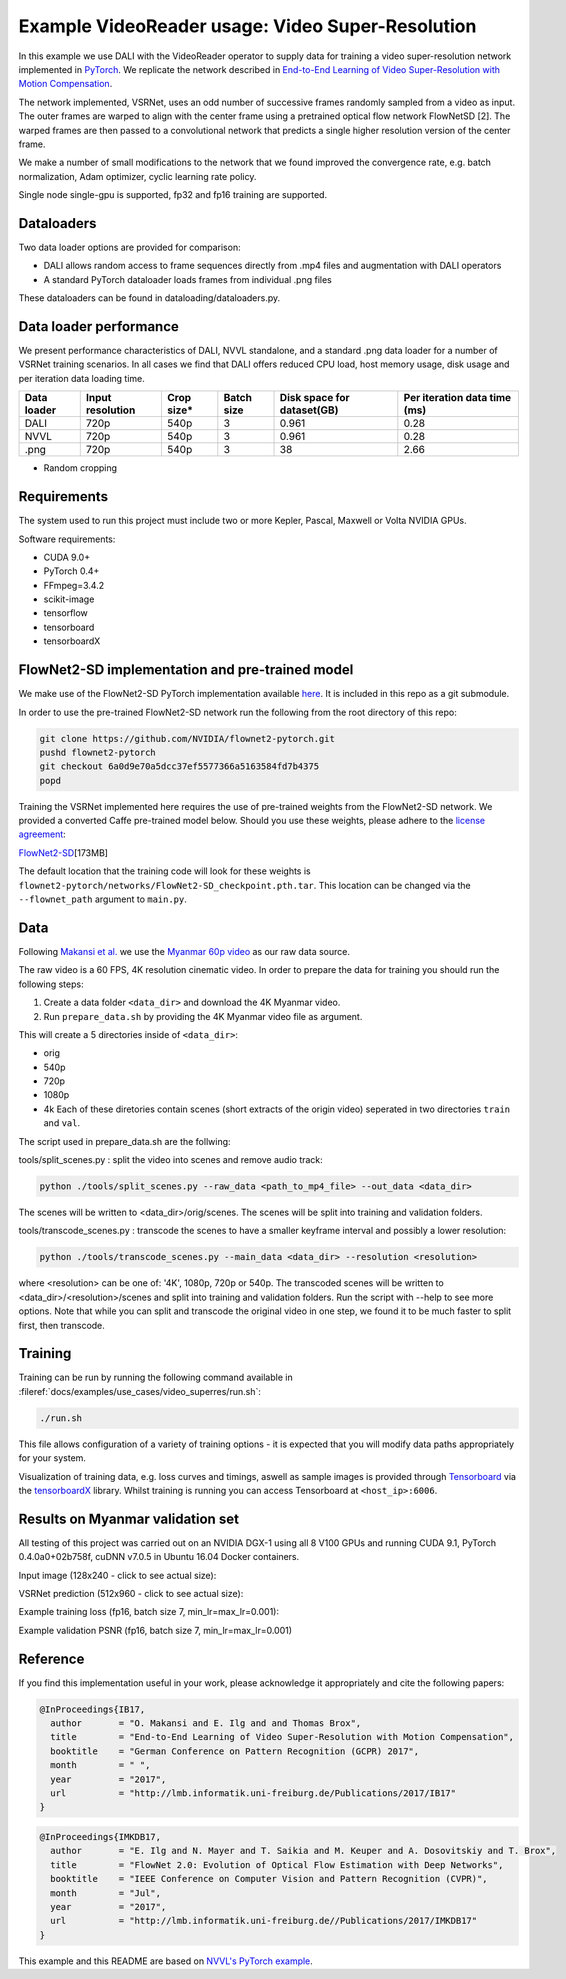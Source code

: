 Example VideoReader usage: Video Super-Resolution
=================================================

In this example we use DALI with the VideoReader operator to supply data for training a video super-resolution network implemented in `PyTorch <https://github.com/pytorch/pytorch>`_.  We replicate the network described in `End-to-End Learning of Video Super-Resolution with Motion Compensation <https://arxiv.org/abs/1707.00471>`_.

The network implemented, VSRNet, uses an odd number of successive frames randomly sampled from a video as input.  The outer frames are warped to align with the center frame using a pretrained optical flow network FlowNetSD [2]. The warped frames are then passed to a convolutional network that predicts a single higher resolution version of the center frame.

We make a number of small modifications to the network that we found improved the convergence
rate, e.g. batch normalization, Adam optimizer, cyclic learning rate policy.

Single node single-gpu is supported, fp32 and fp16 training are supported.

Dataloaders
-----------

Two data loader options are provided for comparison:


* DALI allows random access to frame sequences directly from .mp4 files and augmentation with DALI operators
* A standard PyTorch dataloader loads frames from individual .png files

These dataloaders can be found in dataloading/dataloaders.py.

Data loader performance
-----------------------

We present performance characteristics of DALI, NVVL standalone, and a standard .png data loader
for a number of VSRNet training scenarios. In all cases we find that DALI offers
reduced CPU load, host memory usage, disk usage and per iteration data loading
time.

.. list-table::
   :header-rows: 1

   * - Data loader
     - Input resolution
     - Crop size*
     - Batch size
     - Disk space for dataset(GB)
     - Per iteration data time (ms)
   * - DALI
     - 720p
     - 540p
     - 3
     - 0.961
     - 0.28
   * - NVVL
     - 720p
     - 540p
     - 3
     - 0.961
     - 0.28
   * - .png
     - 720p
     - 540p
     - 3
     - 38
     - 2.66


* Random cropping

Requirements
------------

The system used to run this project must include two or more Kepler, Pascal, Maxwell or Volta NVIDIA GPUs.

Software requirements:


* CUDA 9.0+
* PyTorch 0.4+
* FFmpeg=3.4.2
* scikit-image
* tensorflow
* tensorboard
* tensorboardX

FlowNet2-SD implementation and pre-trained model
------------------------------------------------

We make use of the FlowNet2-SD PyTorch implementation available `here <https://github.com/NVIDIA/flownet2-pytorch>`_.  It is included in this repo as a git submodule.

In order to use the pre-trained FlowNet2-SD network run the following from the
root directory of this repo:

.. code-block:: bash

   git clone https://github.com/NVIDIA/flownet2-pytorch.git
   pushd flownet2-pytorch
   git checkout 6a0d9e70a5dcc37ef5577366a5163584fd7b4375
   popd

Training the VSRNet implemented here requires the use of pre-trained weights from the FlowNet2-SD network.  We provided a converted Caffe pre-trained model below.  Should you use these weights, please adhere to the `license agreement <https://drive.google.com/file/d/1TVv0BnNFh3rpHZvD-easMb9jYrPE2Eqd/view?usp=sharing>`_\ :

`FlowNet2-SD <https://drive.google.com/file/d/1QW03eyYG_vD-dT-Mx4wopYvtPu_msTKn/view?usp=sharing>`_\ [173MB]

The default location that the training code will look for these weights is ``flownet2-pytorch/networks/FlowNet2-SD_checkpoint.pth.tar``. This location can be changed via the ``--flownet_path`` argument to ``main.py``.

Data
----

Following `Makansi et al. <https://arxiv.org/abs/1707.00471>`_ we use the `Myanmar
60p video <https://www.harmonicinc.com/resources/videos/4k-video-clip-center>`_ as our
raw data source.

The raw video is a 60 FPS, 4K resolution cinematic video.  In order to prepare
the data for training you should run the following steps:


#. 
   Create a data folder ``<data_dir>`` and download the 4K Myanmar video.

#. 
   Run ``prepare_data.sh`` by providing the 4K Myanmar video file as argument.

This will create a 5 directories inside of ``<data_dir>``\ :


* orig
* 540p
* 720p
* 1080p
* 4k
  Each of these diretories contain scenes (short extracts of the origin video) seperated in two directories ``train`` and ``val``. 

The script used in prepare_data.sh are the follwing:

tools/split_scenes.py : split the video into scenes and remove audio track:

.. code-block:: bash

   python ./tools/split_scenes.py --raw_data <path_to_mp4_file> --out_data <data_dir>

The scenes will be written to <data_dir>/orig/scenes. The scenes will be split into training and validation folders.

tools/transcode_scenes.py : transcode the scenes to have a smaller keyframe interval and possibly a lower resolution:

.. code-block:: bash

   python ./tools/transcode_scenes.py --main_data <data_dir> --resolution <resolution>

where <resolution> can be one of: '4K', 1080p, 720p or 540p. The transcoded scenes will be written to <data_dir>/<resolution>/scenes and split into training and validation folders. Run the script with --help to see more options. Note that while you can split and transcode the original video in one step, we found it to be much faster to split first, then transcode.

Training
--------

Training can be run by running the following command available in :fileref:`docs/examples/use_cases/video_superres/run.sh`:

.. code-block:: bash

   ./run.sh

This file allows configuration of a variety of
training options - it is expected that you will modify data paths appropriately
for your system.

Visualization of training data, e.g. loss curves and timings, aswell as sample images is provided through `Tensorboard <https://www.tensorflow.org/programmers_guide/summaries_and_tensorboard>`_ via the `tensorboardX <https://github.com/lanpa/tensorboard-pytorch>`_ library.  Whilst training is running you can access Tensorboard at ``<host_ip>:6006``.

Results on Myanmar validation set
---------------------------------

All testing of this project was carried out on an NVIDIA DGX-1 using all 8 V100 GPUs and running CUDA 9.1, PyTorch 0.4.0a0+02b758f, cuDNN v7.0.5 in Ubuntu 16.04 Docker containers.

Input image (128x240 - click to see actual size):


.. image:: ./data/input.png
   :target: ./data/input.png
   :alt: 


VSRNet prediction (512x960 - click to see actual size):


.. image:: ./data/predicted.png
   :target: ./data/predicted.png
   :alt: 


Example training loss (fp16, batch size 7, min_lr=max_lr=0.001):


.. image:: ./data/train_loss.png
   :target: ./data/train_loss.png
   :alt: 


Example validation PSNR (fp16, batch size 7, min_lr=max_lr=0.001)


.. image:: ./data/val_psnr.png
   :target: ./data/val_psnr.png
   :alt: 


Reference
---------

If you find this implementation useful in your work, please acknowledge it appropriately and cite the following papers:

.. code-block:: BibTeX

   @InProceedings{IB17,
     author       = "O. Makansi and E. Ilg and and Thomas Brox",
     title        = "End-to-End Learning of Video Super-Resolution with Motion Compensation",
     booktitle    = "German Conference on Pattern Recognition (GCPR) 2017",
     month        = " ",
     year         = "2017",
     url          = "http://lmb.informatik.uni-freiburg.de/Publications/2017/IB17"
   }

.. code-block:: BibTeX

   @InProceedings{IMKDB17,
     author       = "E. Ilg and N. Mayer and T. Saikia and M. Keuper and A. Dosovitskiy and T. Brox",
     title        = "FlowNet 2.0: Evolution of Optical Flow Estimation with Deep Networks",
     booktitle    = "IEEE Conference on Computer Vision and Pattern Recognition (CVPR)",
     month        = "Jul",
     year         = "2017",
     url          = "http://lmb.informatik.uni-freiburg.de//Publications/2017/IMKDB17"
   }

This example and this README are based on `NVVL's PyTorch example <https://github.com/NVIDIA/nvvl/tree/master/examples/pytorch_superres>`_.
